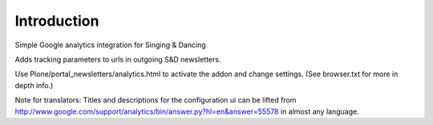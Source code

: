 Introduction
============

Simple Google analytics integration for Singing & Dancing

Adds tracking parameters to urls in outgoing S&D newsletters.

Use Plone/portal_newsletters/analytics.html to activate the addon and change settings.
(See browser.txt for more in depth info.)

Note for translators: Titles and descriptions for the configuration ui can be lifted from http://www.google.com/support/analytics/bin/answer.py?hl=en&answer=55578 in almost any language.

